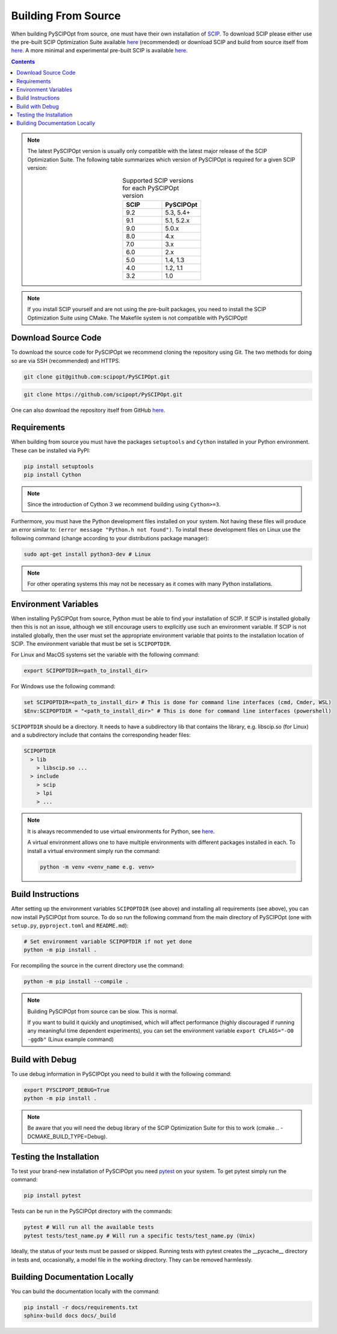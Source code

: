 #####################
Building From Source
#####################

When building PySCIPOpt from source, one must have their own installation of `SCIP <https://scipopt.org/>`_.
To download SCIP please either use the pre-built SCIP Optimization Suite available
`here <https://scipopt.org/index.php#download>`__ (recommended) or download SCIP and build from source itself from
`here <https://github.com/scipopt/scip>`__. A more minimal and experimental pre-built SCIP is available
`here <https://github.com/scipopt/scipoptsuite-deploy/releases>`__.

.. contents:: Contents

.. note:: The latest PySCIPOpt version is usually only compatible with the latest major release of the
  SCIP Optimization Suite. The following table summarizes which version of PySCIPOpt is required for a
  given SCIP version:

  .. list-table:: Supported SCIP versions for each PySCIPOpt version
    :widths: 25 25
    :align: center
    :header-rows: 1

    * - SCIP
      - PySCIPOpt
    * - 9.2
      - 5.3, 5.4+
    * - 9.1
      - 5.1, 5.2.x
    * - 9.0
      - 5.0.x
    * - 8.0
      - 4.x
    * - 7.0
      - 3.x
    * - 6.0
      - 2.x
    * - 5.0
      - 1.4, 1.3
    * - 4.0
      - 1.2, 1.1
    * - 3.2
      - 1.0

.. note:: If you install SCIP yourself and are not using the pre-built packages,
  you need to install the SCIP Optimization Suite using CMake.
  The Makefile system is not compatible with PySCIPOpt!

Download Source Code
======================

To download the source code for PySCIPOpt we recommend cloning the repository using Git. The two methods
for doing so are via SSH (recommended) and HTTPS.

.. code-block:: bash

  git clone git@github.com:scipopt/PySCIPOpt.git

.. code-block:: bash

  git clone https://github.com/scipopt/PySCIPOpt.git

One can also download the repository itself from GitHub `here <https://github.com/scipopt/PySCIPOpt>`__.

Requirements
==============

When building from source you must have the packages ``setuptools`` and ``Cython`` installed in your Python
environment. These can be installed via PyPI:

.. code-block:: bash

  pip install setuptools
  pip install Cython

.. note:: Since the introduction of Cython 3 we recommend building using ``Cython>=3``.

Furthermore, you must have the Python development files installed on your system.
Not having these files will produce an error similar to: ``(error message "Python.h not found")``.
To install these development files on Linux use the following command (change according to your distributions
package manager):

.. code-block:: bash

  sudo apt-get install python3-dev # Linux

.. note:: For other operating systems this may not be necessary as it comes with many Python installations.


Environment Variables
========================

When installing PySCIPOpt from source, Python must be able to find your installation of SCIP.
If SCIP is installed globally then this is not an issue, although we still encourage users to explicitly use
such an environment variable. If SCIP is not installed globally, then the user must set the appropriate
environment variable that points to the installation location of SCIP. The environment variable that must
be set is ``SCIPOPTDIR``.

For Linux and MacOS systems set the variable with the following command:

.. code-block:: bash

  export SCIPOPTDIR=<path_to_install_dir>

For Windows use the following command:

.. code-block:: bash

  set SCIPOPTDIR=<path_to_install_dir> # This is done for command line interfaces (cmd, Cmder, WSL)
  $Env:SCIPOPTDIR = "<path_to_install_dir>" # This is done for command line interfaces (powershell)

``SCIPOPTDIR`` should be a directory. It needs to have a subdirectory lib that contains the
library, e.g. libscip.so (for Linux) and a subdirectory include that contains the corresponding header files:

.. code-block:: RST

  SCIPOPTDIR
    > lib
      > libscip.so ...
    > include
      > scip
      > lpi
      > ...

.. note:: It is always recommended to use virtual environments for Python, see `here <https://virtualenv.pypa.io/en/latest/>`_.

  A virtual environment allows one to have multiple environments with different packages installed in each.
  To install a virtual environment simply run the command:

  .. code-block::

     python -m venv <venv_name e.g. venv>


Build Instructions
===================

After setting up the environment variables ``SCIPOPTDIR`` (see above) and installing all requirements
(see above), you can now install PySCIPOpt from source. To do so run the following command from the
main directory of PySCIPOpt (one with ``setup.py``, ``pyproject.toml`` and ``README.md``):

.. code-block:: bash

  # Set environment variable SCIPOPTDIR if not yet done
  python -m pip install .

For recompiling the source in the current directory use the command:

.. code-block:: bash

  python -m pip install --compile .

.. note:: Building PySCIPOpt from source can be slow. This is normal.

  If you want to build it quickly and unoptimised, which will affect performance
  (highly discouraged if running any meaningful time dependent experiments),
  you can set the environment variable ``export CFLAGS="-O0 -ggdb"`` (Linux example command)

Build with Debug
==================
To use debug information in PySCIPOpt you need to build it with the following command:

.. code-block::

  export PYSCIPOPT_DEBUG=True
  python -m pip install .

.. note:: Be aware that you will need the debug library of the SCIP Optimization Suite for this to work
  (cmake .. -DCMAKE_BUILD_TYPE=Debug).

Testing the Installation
==========================

To test your brand-new installation of PySCIPOpt you need `pytest <https://docs.pytest.org/en/stable/>`_
on your system. To get pytest simply run the command:

.. code-block:: bash

  pip install pytest

Tests can be run in the PySCIPOpt directory with the commands:

.. code-block:: bash

  pytest # Will run all the available tests
  pytest tests/test_name.py # Will run a specific tests/test_name.py (Unix)

Ideally, the status of your tests must be passed or skipped.
Running tests with pytest creates the __pycache__ directory in tests and, occasionally,
a model file in the working directory. They can be removed harmlessly.

Building Documentation Locally
===============================

You can build the documentation locally with the command:

.. code-block:: bash

  pip install -r docs/requirements.txt
  sphinx-build docs docs/_build
